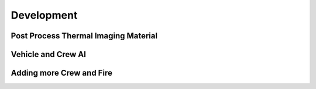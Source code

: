 Development
=====

Post Process Thermal Imaging Material
-----

Vehicle and Crew AI
-----

Adding more Crew and Fire 
-----

